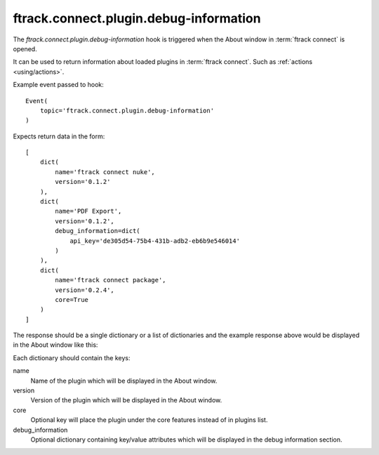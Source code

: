 ..
    :copyright: Copyright (c) 2014 ftrack

.. _developing/hooks/plugin_information:

***************************************
ftrack.connect.plugin.debug-information
***************************************

The *ftrack.connect.plugin.debug-information* hook is triggered when the About
window in :term:`ftrack connect` is opened.

It can be used to return information about loaded plugins in
:term:`ftrack connect`. Such as
:ref:`actions <using/actions>`.

Example event passed to hook::

    Event(
        topic='ftrack.connect.plugin.debug-information'
    )

Expects return data in the form::

    [
        dict(
            name='ftrack connect nuke',
            version='0.1.2'
        ),
        dict(
            name='PDF Export',
            version='0.1.2',
            debug_information=dict(
                api_key='de305d54-75b4-431b-adb2-eb6b9e546014'
            )
        ),
        dict(
            name='ftrack connect package',
            version='0.2.4',
            core=True
        )
    ]

The response should be a single dictionary or a list of dictionaries and the
example response above would be displayed in the About window like this:

.. image:: /image/about_window.png

Each dictionary should contain the keys:

name
    Name of the plugin which will be displayed in the About window.

version
    Version of the plugin which will be displayed in the About window.

core
    Optional key will place the plugin under the core features instead of in
    plugins list.

debug_information
    Optional dictionary containing key/value attributes which will be
    displayed in the debug information section.
